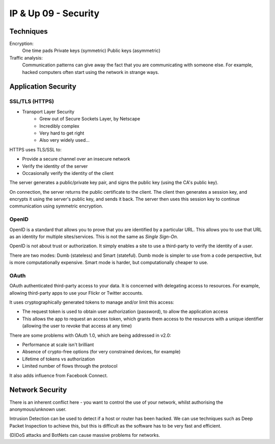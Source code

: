 .. _G54ACCUP09:

=====================
IP & Up 09 - Security
=====================

Techniques
----------

Encryption:
    One time pads
    Private keys (symmetric)
    Public keys (asymmetric)

Traffic analysis:
    Communication patterns can give away the fact that you are communicating
    with someone else. For example, hacked computers often start using the
    network in strange ways.

Application Security
--------------------

SSL/TLS (HTTPS)
^^^^^^^^^^^^^^^

* Transport Layer Security
    * Grew out of Secure Sockets Layer, by Netscape
    * Incredibly complex
    * Very hard to get right
    * Also very widely used...

HTTPS uses TLS/SSL to:

* Provide a secure channel over an insecure network
* Verify the identity of the server
* Occasionally verify the identity of the client

The server generates a public/private key pair, and signs the
public key (using the CA's public key).

On connection, the server returns the public certificate to the client. The
client then generates a session key, and encrypts it using the server's public
key, and sends it back. The server then uses this session key to continue
communication using symmetric encryption.

OpenID
^^^^^^

OpenID is a standard that allows you to prove that you are identified by
a particular URL. This allows you to use that URL as an identity for multiple
sites/services. This is not the same as *Single Sign-On*.

OpenID is not about trust or authorization. It simply enables a site to use
a third-party to verify the identity of a user.

There are two modes: Dumb (stateless) and Smart (stateful). Dumb mode is
simpler to use from a code perspective, but is more computationally expensive.
Smart mode is harder, but computationally cheaper to use.

OAuth
^^^^^

OAuth authenticated third-party access to your data. It is concerned with
delegating access to resources. For example, allowing third-party apps to use
your Flickr or Twitter accounts.

It uses cryptographically generated tokens to manage and/or limit this access:

* The request token is used to obtain user authorization (password), to allow
  the application access
* This allows the app to request an access token, which grants them access to
  the resources with a unique identifier (allowing the user to revoke that
  access at any time)

There are some problems with OAuth 1.0, which are being addressed in v2.0:

* Performance at scale isn't brilliant
* Absence of crypto-free options (for very constrained devices, for example)
* Lifetime of tokens vs authorization
* Limited number of flows through the protocol

It also adds influence from Facebook Connect.

Network Security
----------------

There is an inherent conflict here - you want to control the use of your
network, whilst authorising the anonymous/unknown user.

Intrusion Detection can be used to detect if a host or router has been hacked.
We can use techniques such as Deep Packet Inspection to achieve this, but this
is difficult as the software has to be very fast and efficient.

(D)DoS attacks and BotNets can cause massive problems for networks.
